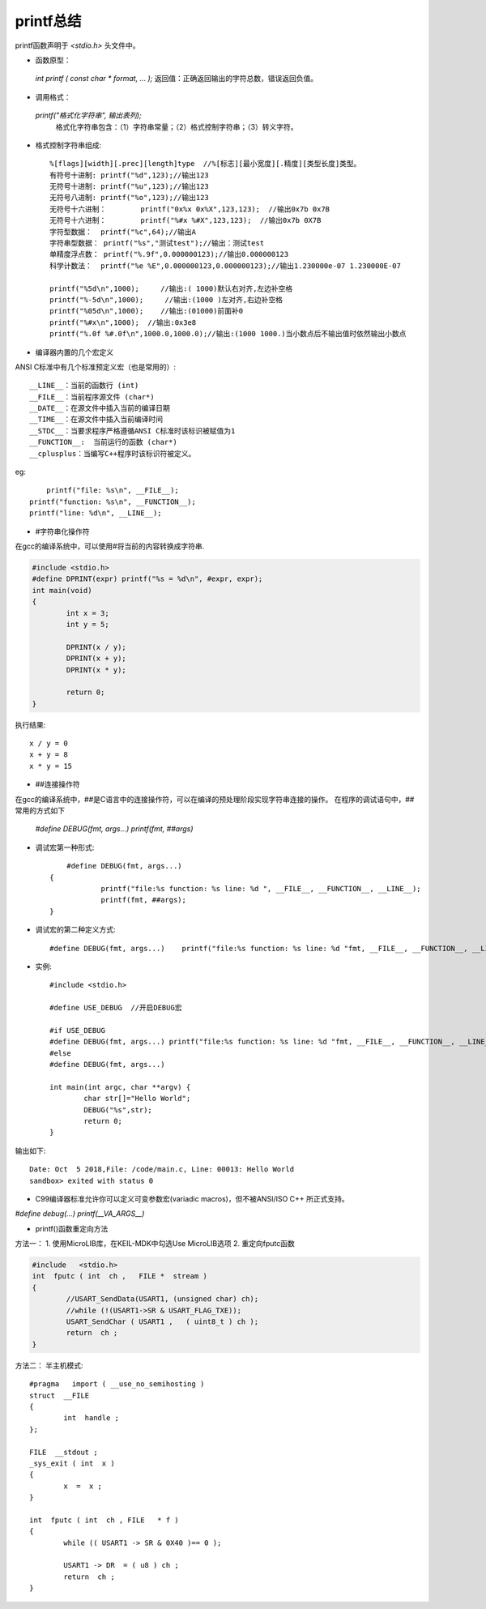 
.. 标题文字下的符号长度都要大于标题长度

printf总结
==========================

printf函数声明于 `<stdio.h>` 头文件中。

* 函数原型：

 `int printf ( const char * format, ... );` 返回值：正确返回输出的字符总数，错误返回负值。
 
* 调用格式：

 `printf("格式化字符串", 输出表列);` 
  格式化字符串包含：（1）字符串常量；（2）格式控制字符串；（3）转义字符。

* 格式控制字符串组成::

	%[flags][width][.prec][length]type  //%[标志][最小宽度][.精度][类型长度]类型。
	有符号十进制:	printf("%d",123);//输出123
	无符号十进制:	printf("%u",123);//输出123
	无符号八进制:	printf("%o",123);//输出123
	无符号十六进制：	printf("0x%x 0x%X",123,123);  //输出0x7b 0x7B
	无符号十六进制：	printf("%#x %#X",123,123);  //输出0x7b 0X7B
	字符型数据：	printf("%c",64);//输出A
	字符串型数据：	printf("%s","测试test");//输出：测试test
	单精度浮点数：	printf("%.9f",0.000000123);//输出0.000000123
	科学计数法：	printf("%e %E",0.000000123,0.000000123);//输出1.230000e-07 1.230000E-07

	printf("%5d\n",1000);     //输出:( 1000)默认右对齐,左边补空格
	printf("%-5d\n",1000);     //输出:(1000 )左对齐,右边补空格
	printf("%05d\n",1000);    //输出:(01000)前面补0
	printf("%#x\n",1000);  //输出:0x3e8
	printf("%.0f %#.0f\n",1000.0,1000.0);//输出:(1000 1000.)当小数点后不输出值时依然输出小数点


* 编译器内置的几个宏定义

ANSI C标准中有几个标准预定义宏（也是常用的）::

	__LINE__：当前的函数行 (int)
	__FILE__：当前程序源文件 (char*)
	__DATE__：在源文件中插入当前的编译日期
	__TIME__：在源文件中插入当前编译时间
	__STDC__：当要求程序严格遵循ANSI C标准时该标识被赋值为1
	__FUNCTION__:  当前运行的函数 (char*)
	__cplusplus：当编写C++程序时该标识符被定义。

eg::
	
	printf("file: %s\n", __FILE__);
    printf("function: %s\n", __FUNCTION__);
    printf("line: %d\n", __LINE__);

* #字符串化操作符

在gcc的编译系统中，可以使用#将当前的内容转换成字符串.

.. code-block:: C

	#include <stdio.h>
	#define DPRINT(expr) printf("%s = %d\n", #expr, expr);
	int main(void)
	{
		int x = 3;
		int y = 5;

		DPRINT(x / y);
		DPRINT(x + y);
		DPRINT(x * y);
		
		return 0;
	}

执行结果::

	x / y = 0
	x + y = 8
	x * y = 15

* ##连接操作符
	
在gcc的编译系统中，##是C语言中的连接操作符，可以在编译的预处理阶段实现字符串连接的操作。
在程序的调试语句中，##常用的方式如下

 `#define DEBUG(fmt, args...) printf(fmt, ##args)` 
	
* 调试宏第一种形式::

	#define DEBUG(fmt, args...)             
    {                                   
		printf("file:%s function: %s line: %d ", __FILE__, __FUNCTION__, __LINE__);
		printf(fmt, ##args);                
    }
	
* 调试宏的第二种定义方式::

	#define DEBUG(fmt, args...)    printf("file:%s function: %s line: %d "fmt, __FILE__, __FUNCTION__, __LINE__, ##args)
	
* 实例::

	#include <stdio.h>

	#define USE_DEBUG  //开启DEBUG宏

	#if USE_DEBUG
        #define DEBUG(fmt, args...) printf("file:%s function: %s line: %d "fmt, __FILE__, __FUNCTION__, __LINE__, ##args)  
	#else
	#define DEBUG(fmt, args...)
	
	int main(int argc, char **argv) {
		char str[]="Hello World";
		DEBUG("%s",str);
		return 0;
	}
	
输出如下::

	Date: Oct  5 2018,File: /code/main.c, Line: 00013: Hello World
	sandbox> exited with status 0

* C99编译器标准允许你可以定义可变参数宏(variadic macros)，但不被ANSI/ISO C++ 所正式支持。

`#define debug(...) printf(__VA_ARGS__)`

* printf()函数重定向方法

方法一：
1. 使用MicroLIB库，在KEIL-MDK中勾选Use MicroLIB选项
2. 重定向fputc函数

.. code-block:: C

	#include   <stdio.h> 
	int  fputc ( int  ch ,   FILE *  stream ) 
	{    
		//USART_SendData(USART1, (unsigned char) ch);      
		//while (!(USART1->SR & USART_FLAG_TXE));     
		USART_SendChar ( USART1 ,   ( uint8_t ) ch );      
		return  ch ; 
	}
	   
方法二：
半主机模式::

	#pragma   import ( __use_no_semihosting )                               
	struct  __FILE  
	{
		int  handle ;   
	};  

	FILE  __stdout ;            
	_sys_exit ( int  x )   
	{       
		x  =  x ;   
	}  

	int  fputc ( int  ch , FILE   * f )
	{             
		while (( USART1 -> SR & 0X40 )== 0 );     
		
		USART1 -> DR  = ( u8 ) ch ;             
		return  ch ; 
	}
